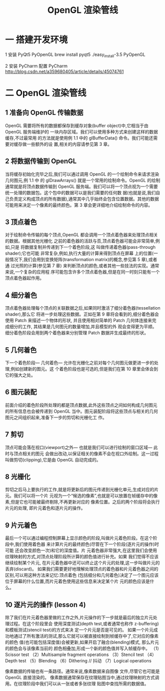 #+Title: OpenGL 渲染管线
* 一 搭建开发环境

1 安装 PyQt5 PyOpenGL
brew install pyqt5
./easy_install-3.5 PyOpenGL

2 安装 PyCharm 配置 PyCharm
http://blog.csdn.net/a359680405/article/details/45074761

* 二 OpenGL 渲染管线
** 1 准备向 OpenGL 传输数据
OpenGL 需要将所有的数据都保存到缓存对象(buffer object)中,它相当于由 OpenGL 服务端维护的
一块内存区域。我们可以使用多种方式来创建这样的数据缓存,不过最常用 的方法就是使用例 1.1 中的
glBufferData() 命令。我们可能还需要对缓存做一些额外的设 置,相关的内容请参见第 3 章。

** 2 将数据传输到 OpenGL
当将缓存初始化完毕之后,我们可以通过调用 OpenGL 的一个绘制命令来请求渲染几何图元,例 1.1 中
的 glDrawArrays() 就是一个常用的绘制命令。OpenGL 的绘制通常就是将顶点数据传输到 OpenGL
服务端。我们可以将一个顶点视为一个需要统一处理的数据包。这个包中的数据可以是我们需要的任何数
据(也就是说,我们自己负责定义构成顶点的所有数据),通常其中几乎始终会包含位置数据。其他的数据
可能用来决定一个像素的最终颜色。第 3 章会更详细地介绍绘制命令的内容。

** 3 顶点着色
对于绘制命令传输的每个顶点,OpenGL 都会调用一个顶点着色器来处理顶点相关的数据。根据其他光栅化
之前的着色器的活跃与否,顶点着色器可能会非常简单,例如,只是 将数据复制并传递到下一个着色阶段,这
叫做传递着色器(pass-through shader);它也可能 非常复杂,例如,执行大量的计算来得到顶点在屏幕
上的位置(一般情况下,我们会用到变换矩阵(transformation matrix)的概念,参见第 5 章),或者通
过光照的计算(参见第 7 章) 来判断顶点的颜色,或者其他一些技法的实现。通常来说,一个复杂的应用程
序可能包含许多个顶点着色器,但是在同一时刻只能有一个顶点着色器起作用。

** 4 细分着色
顶点着色器处理每个顶点的关联数据之后,如果同时激活了细分着色器(tessellation shader),那么它
将进一步处理这些数据。正如在第 9 章将会看到的,细分着色器会使用 Patch 来描述一个物体的形状,
并且使用相对简单的 Patch 几何体连接来完成细分的工作, 其结果是几何图元的数量增加,并且模型的外
观会变得更为平顺。细分着色阶段会用到两个着色器来分别管理 Patch 数据并生成最终的形状。

** 5 几何着色
下一个着色阶段— 几何着色— 允许在光栅化之前对每个几何图元做更进一步的处理,例如创建新的图元。这
个着色阶段也是可选的,但是我们在第 10 章里会体会到它的强大之处。

** 6 图元装配
前面介绍的着色阶段所处理的都是顶点数据,此外这些顶点之间如何构成几何图元的所有信息也会被传递到
OpenGL 当中。图元装配阶段将这些顶点与相关的几何图元之间组织起来,准备下一步的剪切和光栅化工
作。

** 7 剪切
顶点可能会落在视口(viewport)之外— 也就是我们可以进行绘制的窗口区域— 此 时与顶点相关的图元
会做出改动,以保证相关的像素不会在视口外绘制。这一过程叫做剪切(clipping),它是由 OpenGL
自动完成的。

** 8 光栅化
剪切之后马上要执行的工作,就是将更新后的图元传递到光栅化单元,生成对应的片元。我们可以将一个片
元视为一个“候选的像素”,也就是可以放置在帧缓存中的像素,但是它也可能被最终剔除,不再更新对应的
像素位置。之后的两个阶段将会执行片元的处理, 即片元着色和逐片元的操作。

** 9 片元着色
最后一个可以通过编程控制屏幕上显示颜色的阶段,叫做片元着色阶段。在这个阶段中,我们使用着色器
来计算片元的最终颜色(尽管在下一个阶段(逐片元的操作)时可能 还会改变颜色一次)和它的深度值。片
元着色器非常强大,在这里我们会使用纹理映射的方式,对顶点处理阶段所计算的颜色值进行补充。如果
我们觉得不应该继续绘制某个片元, 在片元着色器中还可以终止这个片元的处理,这一步叫做片元的
丢弃(discard)。
如果我们需要更好地理解处理顶点的着色器和片元着色器之间的区别,可以用这种方法来记忆:顶点着色
(包括细分和几何着色)决定了一个图元应该位于屏幕的什么位置,而片元着色使用这些信息来决定某个片
元的颜色应该是什么。

** 10 逐片元的操作 (lesson 4)
除了我们在片元着色器里做的工作之外,片元操作的下一步就是最后的独立片元处理过程。在这个阶段里会
使用深度测试(depth test,或者通常也称作 z-buffering)和模板测试(stencil test)的方式来决
定一个片元是否是可见的。
如果一个片元成功地通过了所有激活的测试,那么它就可以被直接绘制到帧缓存中了,它对应的像素的颜色
值(也可能包括深度值)会被更新,如果开启了融合(blending)模式, 那么片元的颜色会与该像素当前的
颜色相叠加,形成一个新的颜色值并写入帧缓存中。
（1）Scissor test
（2）Multisample fragment operations
（3）Stencil test
（4）Depth test
（5）Blending
（6）Dithering // 抖动
（7）Logical operations

像素数据的传输也有一条路径。通常来说,像素数据来自图像 文件,尽管它也可能是 OpenGL 直接渲染的。
像素数据通常保存在纹理贴图当中,通过纹理映射的方式调用。在纹理阶段中我们可以从一张或者多张纹理
贴图中查找所需的数据值。
